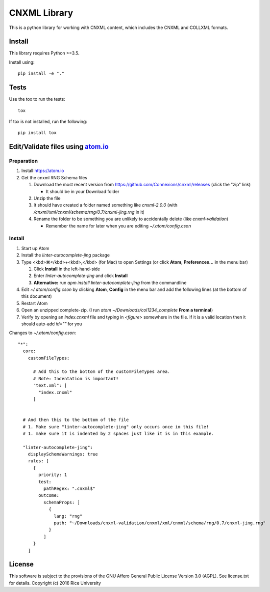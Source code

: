 CNXML Library
=============

This is a python library for working with CNXML content, which includes the CNXML and COLLXML formats.

Install
-------

This library requires Python >=3.5.

Install using::

   pip install -e "."

Tests
-----

Use the tox to run the tests::
  
  tox

If tox is not installed, run the following::

  pip install tox
  
Edit/Validate files using `atom.io <https://atom.io>`_
------------------------------------------------------

Preparation
^^^^^^^^^^^

#. Install https://atom.io
#. Get the cnxml RNG Schema files

   #. Download the most recent version from https://github.com/Connexions/cnxml/releases (click the "zip" link)

      - It should be in your Download folder

   #. Unzip the file
   #. It should have created a folder named something like `cnxml-2.0.0` (with `/cnxml/xml/cnxml/schema/rng/0.7/cnxml-jing.rng` in it)
   #. Rename the folder to be something you are unlikely to accidentally delete (like `cnxml-validation`)

      - Remember the name for later when you are editing `~/.atom/config.cson`

Install
^^^^^^^

#. Start up Atom
#. Install the `linter-autocomplete-jing` package

#. Type <kbd>⌘</kbd>+<kbd>,</kbd> (for Mac) to open Settings (or click **Atom**, **Preferences...** in the menu bar)

   #. Click **Install** in the left-hand-side
   #. Enter `linter-autocomplete-jing` and click **Install**
   #. **Alternative:** run `apm install linter-autocomplete-jing` from the commandline

#. Edit `~/.atom/config.cson` by clicking **Atom**, **Config** in the menu bar and add the following lines (at the bottom of this document)
#. Restart Atom
#. Open an unzipped complete-zip. (I run `atom ~/Downloads/col1234_complete` **From a terminal**)
#. Verify by opening an `index.cnxml` file and typing in `<figure>` somewhere in the file. If it is a valid location then it should auto-add `id=""` for you


Changes to `~/.atom/config.cson`::

    "*":
      core:
        customFileTypes:
    
          # Add this to the bottom of the customFileTypes area.
          # Note: Indentation is important!
          "text.xml": [
            "index.cnxml"
          ]
    
    
      # And then this to the bottom of the file
      # 1. Make sure "linter-autocomplete-jing" only occurs once in this file!
      # 1. make sure it is indented by 2 spaces just like it is in this example.
    
      "linter-autocomplete-jing":
        displaySchemaWarnings: true
        rules: [
          {
            priority: 1
            test:
              pathRegex: ".cnxml$"
            outcome:
              schemaProps: [
                {
                  lang: "rng"
                  path: "~/Downloads/cnxml-validation/cnxml/xml/cnxml/schema/rng/0.7/cnxml-jing.rng"
                }
              ]
          }
        ]

License
-------

This software is subject to the provisions of the GNU Affero General
Public License Version 3.0 (AGPL). See license.txt for details.
Copyright (c) 2016 Rice University
